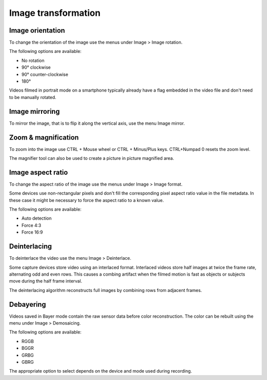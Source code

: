 
Image transformation
====================

Image orientation
-----------------
To change the orientation of the image use the menus under Image > Image rotation.

The following options are available:

- No rotation
- 90° clockwise
- 90° counter-clockwise
- 180°

Videos filmed in portrait mode on a smartphone typically already have a flag embedded in the video file and don't need to be manually rotated.

Image mirroring
---------------
To mirror the image, that is to flip it along the vertical axis, use the menu Image mirror.

Zoom & magnification
--------------------
To zoom into the image use CTRL + Mouse wheel or CTRL + Minus/Plus keys.
CTRL+Numpad 0 resets the zoom level.

The magnifier tool can also be used to create a picture in picture magnified area.

.. image:: /images/observation/magnifier.png

Image aspect ratio
------------------
To change the aspect ratio of the image use the menus under Image > Image format.

Some devices use non-rectangular pixels and don't fill the corresponding pixel aspect ratio value in the file metadata. 
In these case it might be necessary to force the aspect ratio to a known value.

The following options are available:

- Auto detection
- Force 4:3
- Force 16:9

Deinterlacing
-------------
To deinterlace the video use the menu Image > Deinterlace.

Some capture devices store video using an interlaced format. 
Interlaced videos store half images at twice the frame rate, alternating odd and even rows.
This causes a combing artifact when the filmed motion is fast as objects or subjects move during the half frame interval.

The deinterlacing algorithm reconstructs full images by combining rows from adjacent frames.

.. image:: /images/observation/deinterlacing.png

Debayering
----------
Videos saved in Bayer mode contain the raw sensor data before color reconstruction. 
The color can be rebuilt using the menu under Image > Demosaicing.

.. image:: /images/observation/debayering.png

The following options are available:

- RGGB
- BGGR
- GRBG
- GBRG

The appropriate option to select depends on the device and mode used during recording.

